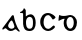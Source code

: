 SplineFontDB: 3.0
FontName: Gaedhilge
FullName: Gaedhilge
FamilyName: Gaedhilge
Weight: Medium
Copyright: Copyright (c) 2013, Sean Burke (sdeburca@gnome.org)
Version: 0.1
ItalicAngle: 0
UnderlinePosition: -102
UnderlineWidth: 51
Ascent: 819
Descent: 205
LayerCount: 2
Layer: 0 0 "Back"  1
Layer: 1 0 "Fore"  0
XUID: [1021 89 208902581 14593133]
FSType: 8
OS2Version: 0
OS2_WeightWidthSlopeOnly: 0
OS2_UseTypoMetrics: 1
CreationTime: 1379002930
ModificationTime: 1379312730
PfmFamily: 17
TTFWeight: 500
TTFWidth: 5
LineGap: 92
VLineGap: 0
OS2TypoAscent: 0
OS2TypoAOffset: 1
OS2TypoDescent: 0
OS2TypoDOffset: 1
OS2TypoLinegap: 92
OS2WinAscent: 0
OS2WinAOffset: 1
OS2WinDescent: 0
OS2WinDOffset: 1
HheadAscent: 0
HheadAOffset: 1
HheadDescent: 0
HheadDOffset: 1
OS2Vendor: 'PfEd'
Lookup: 258 0 0 "'kern' Horizontal Kerning in Latin lookup 0"  {"'kern' Horizontal Kerning in Latin lookup 0-1" [153,15,0] } ['kern' ('latn' <'dflt' > ) ]
MarkAttachClasses: 1
DEI: 91125
LangName: 1033 "" "" "" "" "" "" "" "" "" "" "" "" "" "Copyright (c) 2013, Se+AOEA-n de B+APoA-rca (leftmostcat@gmail.com),+AAoA-with Reserved Font Name Gaedhilge.+AAoACgAA-This Font Software is licensed under the SIL Open Font License, Version 1.1.+AAoA-This license is copied below, and is also available with a FAQ at:+AAoA-http://scripts.sil.org/OFL+AAoACgAK------------------------------------------------------------+AAoA-SIL OPEN FONT LICENSE Version 1.1 - 26 February 2007+AAoA------------------------------------------------------------+AAoACgAA-PREAMBLE+AAoA-The goals of the Open Font License (OFL) are to stimulate worldwide+AAoA-development of collaborative font projects, to support the font creation+AAoA-efforts of academic and linguistic communities, and to provide a free and+AAoA-open framework in which fonts may be shared and improved in partnership+AAoA-with others.+AAoACgAA-The OFL allows the licensed fonts to be used, studied, modified and+AAoA-redistributed freely as long as they are not sold by themselves. The+AAoA-fonts, including any derivative works, can be bundled, embedded, +AAoA-redistributed and/or sold with any software provided that any reserved+AAoA-names are not used by derivative works. The fonts and derivatives,+AAoA-however, cannot be released under any other type of license. The+AAoA-requirement for fonts to remain under this license does not apply+AAoA-to any document created using the fonts or their derivatives.+AAoACgAA-DEFINITIONS+AAoAIgAA-Font Software+ACIA refers to the set of files released by the Copyright+AAoA-Holder(s) under this license and clearly marked as such. This may+AAoA-include source files, build scripts and documentation.+AAoACgAi-Reserved Font Name+ACIA refers to any names specified as such after the+AAoA-copyright statement(s).+AAoACgAi-Original Version+ACIA refers to the collection of Font Software components as+AAoA-distributed by the Copyright Holder(s).+AAoACgAi-Modified Version+ACIA refers to any derivative made by adding to, deleting,+AAoA-or substituting -- in part or in whole -- any of the components of the+AAoA-Original Version, by changing formats or by porting the Font Software to a+AAoA-new environment.+AAoACgAi-Author+ACIA refers to any designer, engineer, programmer, technical+AAoA-writer or other person who contributed to the Font Software.+AAoACgAA-PERMISSION & CONDITIONS+AAoA-Permission is hereby granted, free of charge, to any person obtaining+AAoA-a copy of the Font Software, to use, study, copy, merge, embed, modify,+AAoA-redistribute, and sell modified and unmodified copies of the Font+AAoA-Software, subject to the following conditions:+AAoACgAA-1) Neither the Font Software nor any of its individual components,+AAoA-in Original or Modified Versions, may be sold by itself.+AAoACgAA-2) Original or Modified Versions of the Font Software may be bundled,+AAoA-redistributed and/or sold with any software, provided that each copy+AAoA-contains the above copyright notice and this license. These can be+AAoA-included either as stand-alone text files, human-readable headers or+AAoA-in the appropriate machine-readable metadata fields within text or+AAoA-binary files as long as those fields can be easily viewed by the user.+AAoACgAA-3) No Modified Version of the Font Software may use the Reserved Font+AAoA-Name(s) unless explicit written permission is granted by the corresponding+AAoA-Copyright Holder. This restriction only applies to the primary font name as+AAoA-presented to the users.+AAoACgAA-4) The name(s) of the Copyright Holder(s) or the Author(s) of the Font+AAoA-Software shall not be used to promote, endorse or advertise any+AAoA-Modified Version, except to acknowledge the contribution(s) of the+AAoA-Copyright Holder(s) and the Author(s) or with their explicit written+AAoA-permission.+AAoACgAA-5) The Font Software, modified or unmodified, in part or in whole,+AAoA-must be distributed entirely under this license, and must not be+AAoA-distributed under any other license. The requirement for fonts to+AAoA-remain under this license does not apply to any document created+AAoA-using the Font Software.+AAoACgAA-TERMINATION+AAoA-This license becomes null and void if any of the above conditions are+AAoA-not met.+AAoACgAA-DISCLAIMER+AAoA-THE FONT SOFTWARE IS PROVIDED +ACIA-AS IS+ACIA, WITHOUT WARRANTY OF ANY KIND,+AAoA-EXPRESS OR IMPLIED, INCLUDING BUT NOT LIMITED TO ANY WARRANTIES OF+AAoA-MERCHANTABILITY, FITNESS FOR A PARTICULAR PURPOSE AND NONINFRINGEMENT+AAoA-OF COPYRIGHT, PATENT, TRADEMARK, OR OTHER RIGHT. IN NO EVENT SHALL THE+AAoA-COPYRIGHT HOLDER BE LIABLE FOR ANY CLAIM, DAMAGES OR OTHER LIABILITY,+AAoA-INCLUDING ANY GENERAL, SPECIAL, INDIRECT, INCIDENTAL, OR CONSEQUENTIAL+AAoA-DAMAGES, WHETHER IN AN ACTION OF CONTRACT, TORT OR OTHERWISE, ARISING+AAoA-FROM, OUT OF THE USE OR INABILITY TO USE THE FONT SOFTWARE OR FROM+AAoA-OTHER DEALINGS IN THE FONT SOFTWARE." "http://scripts.sil.org/OFL" 
Encoding: UnicodeBmp
UnicodeInterp: none
NameList: Adobe Glyph List
DisplaySize: -24
AntiAlias: 1
FitToEm: 1
WidthSeparation: 150
WinInfo: 36 36 12
BeginPrivate: 0
EndPrivate
TeXData: 1 0 0 346030 173015 115343 0 1048576 115343 783286 444596 497025 792723 393216 433062 380633 303038 157286 324010 404750 52429 2506097 1059062 262144
BeginChars: 65536 4

StartChar: a
Encoding: 97 97 0
Width: 550
VWidth: 0
Flags: W
HStem: 0 57<235.112 351.053>
LayerCount: 2
Fore
SplineSet
213 160 m 0
 193 92 251 56 302 57 c 0
 321 58 365 74 369 105 c 0
 373 137 321 271 299 270 c 0
 267 269 222 189 213 160 c 0
272 0 m 0
 213 0 184 41 158 63 c 0
 139 79 124 69 88 41 c 0
 80 35 58 32 59 56 c 0
 60 77 78 91 93 111 c 24
 173 221 262 332 302 391 c 0
 320 417 352 401 353 389 c 0
 368 284 423 110 491 22 c 0
 511 -4 519 -20 476 -12 c 0
 461 -9 415 44 404 45 c 0
 369 50 352 0 272 0 c 0
EndSplineSet
Validated: 33
Kerns2: 3 -100 "'kern' Horizontal Kerning in Latin lookup 0-1"  2 -60 "'kern' Horizontal Kerning in Latin lookup 0-1"  1 -80 "'kern' Horizontal Kerning in Latin lookup 0-1"  0 -40 "'kern' Horizontal Kerning in Latin lookup 0-1" 
EndChar

StartChar: b
Encoding: 98 98 1
Width: 508
VWidth: 0
Flags: W
HStem: 0 58<241.933 354.142> 433 26<55 87.2417>
VStem: 131 74<96.174 301.395 351 431.981> 383 70<85.7365 310.22>
LayerCount: 2
Fore
SplineSet
295 342 m 0
 235 341 206 279 205 226 c 0
 204 151 209 57 299 58 c 0
 390 59 383 149 383 227 c 0
 383 294 356 343 295 342 c 0
200 351 m 1
 223 367 255 394 313 402 c 0
 378 410 453 349 453 196 c 0
 453 100 415 -2 295 0 c 0
 166 2 143 78 131 171 c 0
 131 171 131 306 131 393 c 17
 131 434 137 433 55 433 c 1
 55 440 55 445 55 459 c 1
 110 471 137 515 152 558 c 1
 171 550 193 526 198 504 c 0
 198 504 200 439 200 351 c 1
EndSplineSet
Validated: 33
Kerns2: 2 -10 "'kern' Horizontal Kerning in Latin lookup 0-1"  1 -40 "'kern' Horizontal Kerning in Latin lookup 0-1"  0 -30 "'kern' Horizontal Kerning in Latin lookup 0-1" 
EndChar

StartChar: c
Encoding: 99 99 2
Width: 504
VWidth: 0
Flags: WO
HStem: 0 54<197.201 322.131> 366 54<197.998 310.11>
VStem: 57 86<118.519 302.901>
LayerCount: 2
Fore
SplineSet
254 420 m 4
 349 419 448 341 449 312 c 5
 437 292 405 269 379 267 c 5
 357 276 323 366 257 366 c 4
 199 366 144 311 143 210 c 4
 142 100 203 54 263 54 c 4
 323 54 370 126 400 132 c 5
 415 131 433 115 435 99 c 5
 428 67 340 0 264 0 c 4
 151 0 60 94 57 208 c 28
 54 321 135 421 254 420 c 4
EndSplineSet
Kerns2: 3 -40 "'kern' Horizontal Kerning in Latin lookup 0-1"  2 -20 "'kern' Horizontal Kerning in Latin lookup 0-1"  1 -30 "'kern' Horizontal Kerning in Latin lookup 0-1"  0 -40 "'kern' Horizontal Kerning in Latin lookup 0-1" 
EndChar

StartChar: d
Encoding: 100 100 3
Width: 603
VWidth: 0
Flags: W
HStem: 0 61<313.679 411.005> 353 51<312.485 417.531>
VStem: 197 72<117.517 297.611> 455 81<110.424 307.014>
LayerCount: 2
Fore
SplineSet
269 213 m 0
 271 167 290 63 361 61 c 0
 427 59 454 139 455 207 c 24
 456 274 435 353 365 353 c 0
 300 353 266 278 269 213 c 0
90 406 m 1
 111 404 93 383 199 380 c 0
 265 378 327 406 373 404 c 0
 443 401 536 335 536 214 c 0
 536 98 475 0 369 0 c 0
 263 0 196 98 197 186 c 0
 198 291 219 289 223 306 c 1
 167 320 81 254 67 256 c 1
 61 268 70 400 90 406 c 1
EndSplineSet
Validated: 33
Kerns2: 3 -80 "'kern' Horizontal Kerning in Latin lookup 0-1"  2 -40 "'kern' Horizontal Kerning in Latin lookup 0-1"  1 -80 "'kern' Horizontal Kerning in Latin lookup 0-1"  0 -70 "'kern' Horizontal Kerning in Latin lookup 0-1" 
EndChar
EndChars
EndSplineFont
